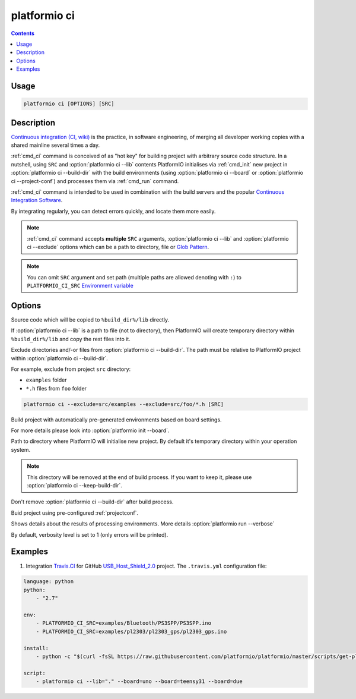 .. _cmd_ci:

platformio ci
=============

.. contents::

Usage
-----

.. code-block:: bash

    platformio ci [OPTIONS] [SRC]


Description
-----------

`Continuous integration (CI, wiki) <http://en.wikipedia.org/wiki/Continuous_integration>`_
is the practice, in software engineering, of merging all developer working
copies with a shared mainline several times a day.

:ref:`cmd_ci` command is conceived of as "hot key" for building project with
arbitrary source code structure. In a nutshell, using ``SRC`` and
:option:`platformio ci --lib` contents PlatformIO initialises via
:ref:`cmd_init` new project in :option:`platformio ci --build-dir`
with the build environments (using :option:`platformio ci --board` or
:option:`platformio ci --project-conf`) and processes them via :ref:`cmd_run`
command.

:ref:`cmd_ci` command is intended to be used in combination with the build
servers and the popular
`Continuous Integration Software <http://en.wikipedia.org/wiki/Comparison_of_continuous_integration_software>`_.

By integrating regularly, you can detect errors quickly, and locate them more
easily.

.. note::
    :ref:`cmd_ci` command accepts **multiple** ``SRC`` arguments,
    :option:`platformio ci --lib` and :option:`platformio ci --exclude` options
    which can be a path to directory, file or
    `Glob Pattern <http://en.wikipedia.org/wiki/Glob_(programming)>`_.

.. note::
    You can omit ``SRC`` argument and set path (multiple paths are allowed
    denoting with ``:``) to
    ``PLATFORMIO_CI_SRC`` `Environment variable <http://en.wikipedia.org/wiki/Environment_variable>`_

Options
-------

.. program:: platformio ci

.. option::
    -l, --lib

Source code which will be copied to ``%build_dir%/lib`` directly.

If :option:`platformio ci --lib` is a path to file (not to directory), then
PlatformIO will create temporary directory within ``%build_dir%/lib`` and copy
the rest files into it.


.. option::
    --exclude

Exclude directories and/-or files from :option:`platformio ci --build-dir`. The
path must be relative to PlatformIO project within
:option:`platformio ci --build-dir`.

For example, exclude from project ``src`` directory:

* ``examples`` folder
* ``*.h`` files from ``foo`` folder

.. code-block:: bash

    platformio ci --exclude=src/examples --exclude=src/foo/*.h [SRC]

.. option::
    -b, --board

Build project with automatically pre-generated environments based on board
settings.

For more details please look into :option:`platformio init --board`.

.. option::
    --build-dir

Path to directory where PlatformIO will initialise new project. By default it's
temporary directory within your operation system.

.. note::

    This directory will be removed at the end of build process. If you want to
    keep it, please use :option:`platformio ci --keep-build-dir`.

.. option::
    --keep-build-dir

Don't remove :option:`platformio ci --build-dir` after build process.

.. option::
    --project-conf

Buid project using pre-configured :ref:`projectconf`.

.. option::
    -v, --verbose

Shows details about the results of processing environments. More details
:option:`platformio run --verbose`

By default, verbosity level is set to 1 (only errors will be printed).

Examples
--------

1. Integration `Travis.CI <http://travis-ci.org/>`_ for GitHub
   `USB_Host_Shield_2.0 <https://github.com/felis/USB_Host_Shield_2.0>`_
   project. The ``.travis.yml`` configuration file:

.. code-block:: yaml

    language: python
    python:
        - "2.7"

    env:
        - PLATFORMIO_CI_SRC=examples/Bluetooth/PS3SPP/PS3SPP.ino
        - PLATFORMIO_CI_SRC=examples/pl2303/pl2303_gps/pl2303_gps.ino

    install:
        - python -c "$(curl -fsSL https://raw.githubusercontent.com/platformio/platformio/master/scripts/get-platformio.py)"

    script:
        - platformio ci --lib="." --board=uno --board=teensy31 --board=due
